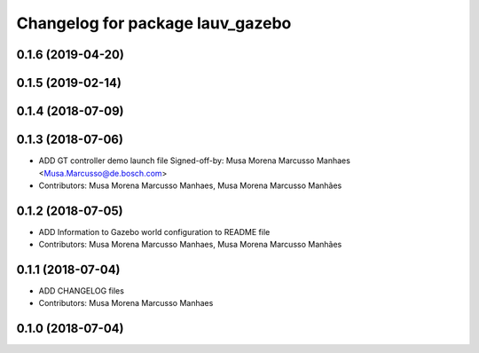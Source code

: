 ^^^^^^^^^^^^^^^^^^^^^^^^^^^^^^^^^
Changelog for package lauv_gazebo
^^^^^^^^^^^^^^^^^^^^^^^^^^^^^^^^^

0.1.6 (2019-04-20)
------------------

0.1.5 (2019-02-14)
------------------

0.1.4 (2018-07-09)
------------------

0.1.3 (2018-07-06)
------------------
* ADD GT controller demo launch file
  Signed-off-by: Musa Morena Marcusso Manhaes <Musa.Marcusso@de.bosch.com>
* Contributors: Musa Morena Marcusso Manhaes, Musa Morena Marcusso Manhães

0.1.2 (2018-07-05)
------------------
* ADD Information to Gazebo world configuration to README file
* Contributors: Musa Morena Marcusso Manhaes, Musa Morena Marcusso Manhães

0.1.1 (2018-07-04)
------------------
* ADD CHANGELOG files
* Contributors: Musa Morena Marcusso Manhaes

0.1.0 (2018-07-04)
------------------
